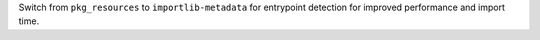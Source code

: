 Switch from ``pkg_resources`` to ``importlib-metadata`` for entrypoint detection for improved performance and import time.
